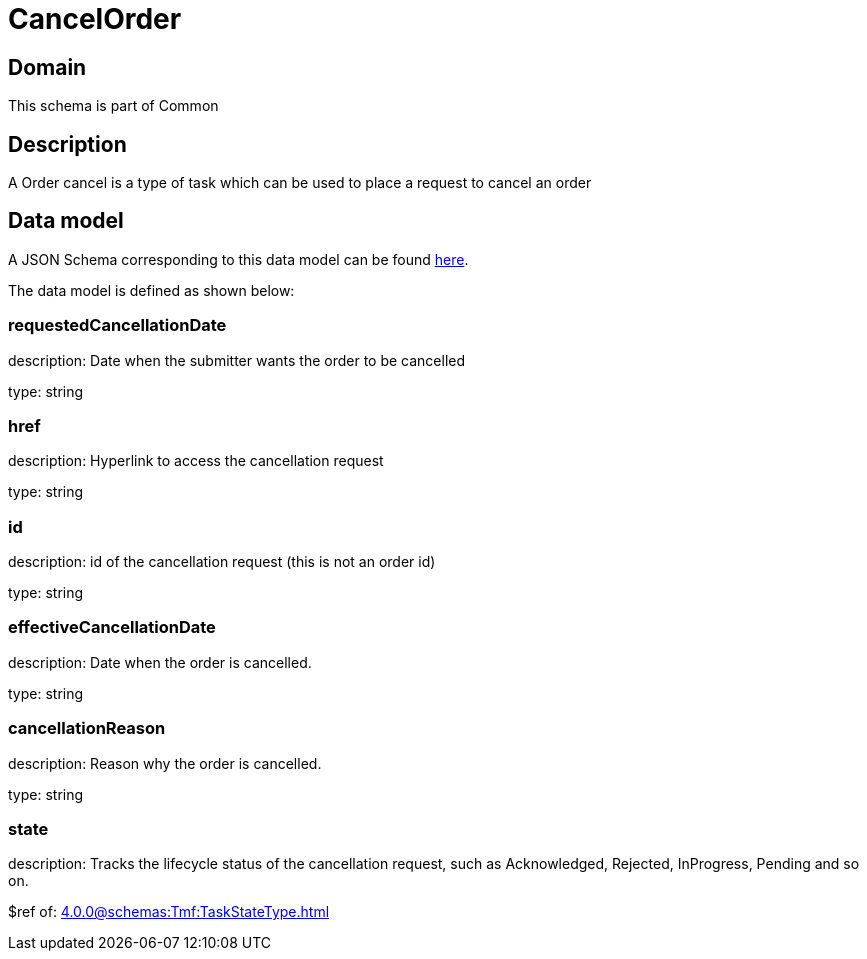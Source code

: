 = CancelOrder

[#domain]
== Domain

This schema is part of Common

[#description]
== Description

A Order cancel is a type of task which  can  be used to place a request to cancel an order


[#data_model]
== Data model

A JSON Schema corresponding to this data model can be found https://tmforum.org[here].

The data model is defined as shown below:


=== requestedCancellationDate
description: Date when the submitter wants the order to be cancelled

type: string


=== href
description: Hyperlink to access the cancellation request

type: string


=== id
description: id of the cancellation request (this is not an order id)

type: string


=== effectiveCancellationDate
description: Date when the order is cancelled.

type: string


=== cancellationReason
description: Reason why the order is cancelled.

type: string


=== state
description: Tracks the lifecycle status of the cancellation request, such as Acknowledged, Rejected, InProgress, Pending and so on.

$ref of: xref:4.0.0@schemas:Tmf:TaskStateType.adoc[]

